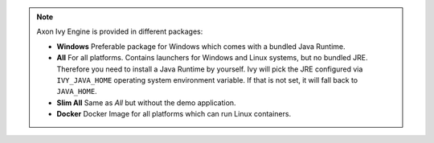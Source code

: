 .. note::

  Axon Ivy Engine is provided in different packages:

  * **Windows** Preferable package for Windows which comes with
    a bundled Java Runtime.

  * **All** For all platforms. Contains launchers for Windows
    and Linux systems, but no bundled JRE. Therefore you need to install
    a Java Runtime by yourself. Ivy will pick the JRE configured via
    ``IVY_JAVA_HOME`` operating system environment variable. If that is not set, it will fall back to ``JAVA_HOME``.

  * **Slim All** Same as *All* but without the demo application.

  * **Docker** Docker Image for all platforms which can run Linux containers.

